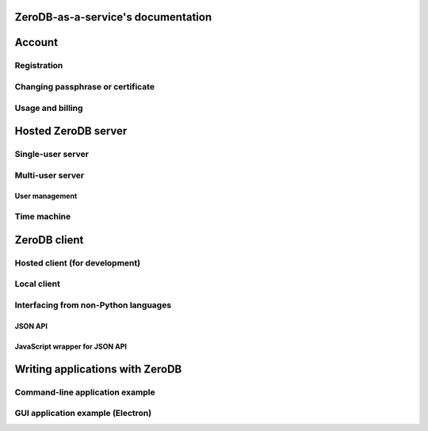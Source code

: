 .. ZeroDB-as-a-service documentation master file, created by
   sphinx-quickstart on Mon May  9 13:03:10 2016.
   You can adapt this file completely to your liking, but it should at least
   contain the root `toctree` directive.

ZeroDB-as-a-service's documentation
===============================================

Account
========

Registration
--------------

Changing passphrase or certificate
------------------------------------

Usage and billing
-------------------

Hosted ZeroDB server
======================

Single-user server
---------------------

Multi-user server
---------------------

User management
`````````````````

Time machine
--------------

ZeroDB client
===============

Hosted client (for development)
----------------------------------

Local client
--------------

Interfacing from non-Python languages
---------------------------------------

JSON API
``````````

JavaScript wrapper for JSON API
`````````````````````````````````

Writing applications with ZeroDB
==================================

Command-line application example
----------------------------------

GUI application example (Electron)
------------------------------------

